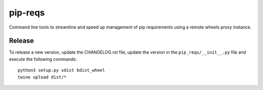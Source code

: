pip-reqs
========

Command line tools to streamline and speed up management of pip requirements using a remote wheels proxy instance.


Release
-------

To release a new version, update the CHANGELOG.rst file, update the version in the ``pip_reqs/__init__.py`` file and execute the following commands::

   python3 setup.py sdist bdist_wheel
   twine upload dist/*

